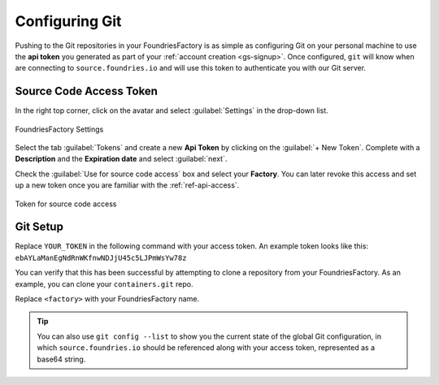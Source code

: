 .. _gs-git-config:

Configuring Git
===============

Pushing to the Git repositories in your FoundriesFactory is as simple as
configuring Git on your personal machine to use the **api token** you generated
as part of your :ref:`account creation <gs-signup>`. Once configured, ``git`` will know when are
connecting to ``source.foundries.io`` and will use this token to authenticate
you with our Git server.

Source Code Access Token
########################

In the right top corner, click on the avatar and select :guilabel:`Settings` in the 
drop-down list.

.. figure:: /_static/git-config/settings.png
   :width: 900
   :align: center

   FoundriesFactory Settings

Select the tab :guilabel:`Tokens` and create a new **Api Token** by clicking on 
the :guilabel:`+ New Token`.
Complete with a **Description** and the **Expiration date** and select :guilabel:`next`.

Check the :guilabel:`Use for source code access` box and 
select your **Factory**. You can later revoke this access and set up a new 
token once you are familiar with the :ref:`ref-api-access`.

.. figure:: /_static/git-config/token.png
   :width: 500
   :align: center

   Token for source code access


Git Setup
#########

Replace ``YOUR_TOKEN`` in the following command with your access token. An
example token looks like this: ``ebAYLaManEgNdRnWKfnwNDJjU45c5LJPmWsYw78z``

.. prompt:: bash host:~$, auto

   host:~$ git config --global http.https://source.foundries.io.extraheader "Authorization: basic $(echo -n YOUR_TOKEN | openssl base64)"

You can verify that this has been successful by attempting to clone a repository
from your FoundriesFactory. As an example, you can clone your ``containers.git``
repo.

Replace ``<factory>`` with your FoundriesFactory name.

.. prompt:: bash host:~$, auto

   host:~$ git clone https://source.foundries.io/factories/<factory>/containers.git

.. tip::

   You can also use ``git config --list`` to show you the current state of the
   global Git configuration, in which ``source.foundries.io`` should be referenced
   along with your access token, represented as a base64 string.

.. todo::

   **git-config** add :ref: to 'FoundriesFactory', 'access token', 'account
   creation', 'ci scripts' when pages are available
